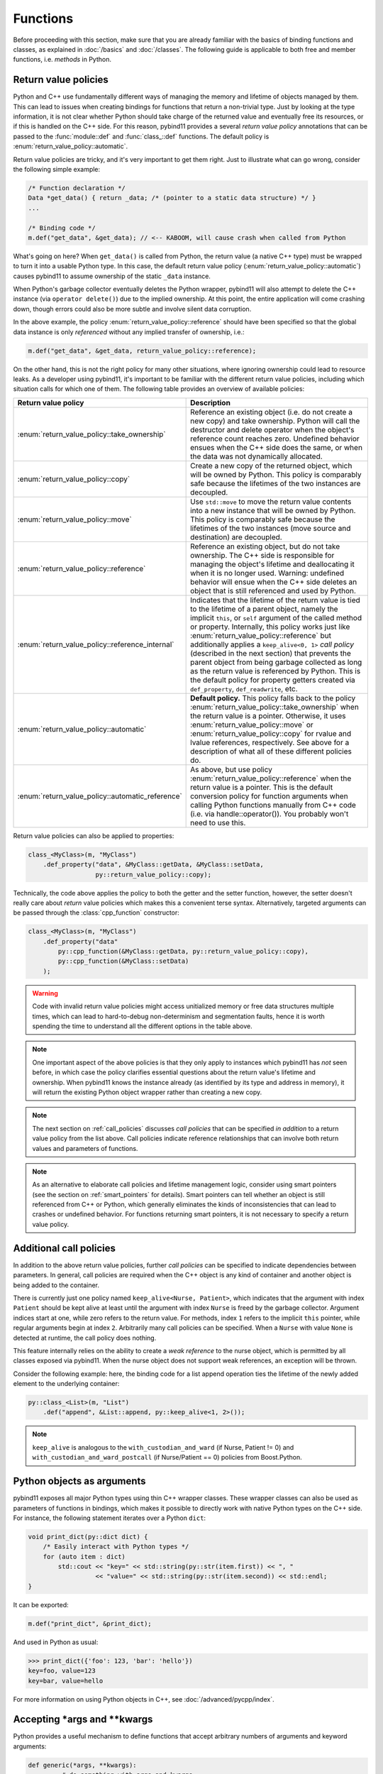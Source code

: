 Functions
#########

Before proceeding with this section, make sure that you are already familiar
with the basics of binding functions and classes, as explained in :doc:`/basics`
and :doc:`/classes`. The following guide is applicable to both free and member
functions, i.e. *methods* in Python.

.. _return_value_policies:

Return value policies
=====================

Python and C++ use fundamentally different ways of managing the memory and
lifetime of objects managed by them. This can lead to issues when creating
bindings for functions that return a non-trivial type. Just by looking at the
type information, it is not clear whether Python should take charge of the
returned value and eventually free its resources, or if this is handled on the
C++ side. For this reason, pybind11 provides a several *return value policy*
annotations that can be passed to the :func:`module::def` and
:func:`class_::def` functions. The default policy is
:enum:`return_value_policy::automatic`.

Return value policies are tricky, and it's very important to get them right.
Just to illustrate what can go wrong, consider the following simple example:

.. code-block:: cpp

    /* Function declaration */
    Data *get_data() { return _data; /* (pointer to a static data structure) */ }
    ...

    /* Binding code */
    m.def("get_data", &get_data); // <-- KABOOM, will cause crash when called from Python

What's going on here? When ``get_data()`` is called from Python, the return
value (a native C++ type) must be wrapped to turn it into a usable Python type.
In this case, the default return value policy (:enum:`return_value_policy::automatic`)
causes pybind11 to assume ownership of the static ``_data`` instance.

When Python's garbage collector eventually deletes the Python
wrapper, pybind11 will also attempt to delete the C++ instance (via ``operator
delete()``) due to the implied ownership. At this point, the entire application
will come crashing down, though errors could also be more subtle and involve
silent data corruption.

In the above example, the policy :enum:`return_value_policy::reference` should have
been specified so that the global data instance is only *referenced* without any
implied transfer of ownership, i.e.:

.. code-block:: cpp

    m.def("get_data", &get_data, return_value_policy::reference);

On the other hand, this is not the right policy for many other situations,
where ignoring ownership could lead to resource leaks.
As a developer using pybind11, it's important to be familiar with the different
return value policies, including which situation calls for which one of them.
The following table provides an overview of available policies:

.. tabularcolumns:: |p{0.5\textwidth}|p{0.45\textwidth}|

+--------------------------------------------------+----------------------------------------------------------------------------+
| Return value policy                              | Description                                                                |
+==================================================+============================================================================+
| :enum:`return_value_policy::take_ownership`      | Reference an existing object (i.e. do not create a new copy) and take      |
|                                                  | ownership. Python will call the destructor and delete operator when the    |
|                                                  | object's reference count reaches zero. Undefined behavior ensues when the  |
|                                                  | C++ side does the same, or when the data was not dynamically allocated.    |
+--------------------------------------------------+----------------------------------------------------------------------------+
| :enum:`return_value_policy::copy`                | Create a new copy of the returned object, which will be owned by Python.   |
|                                                  | This policy is comparably safe because the lifetimes of the two instances  |
|                                                  | are decoupled.                                                             |
+--------------------------------------------------+----------------------------------------------------------------------------+
| :enum:`return_value_policy::move`                | Use ``std::move`` to move the return value contents into a new instance    |
|                                                  | that will be owned by Python. This policy is comparably safe because the   |
|                                                  | lifetimes of the two instances (move source and destination) are decoupled.|
+--------------------------------------------------+----------------------------------------------------------------------------+
| :enum:`return_value_policy::reference`           | Reference an existing object, but do not take ownership. The C++ side is   |
|                                                  | responsible for managing the object's lifetime and deallocating it when    |
|                                                  | it is no longer used. Warning: undefined behavior will ensue when the C++  |
|                                                  | side deletes an object that is still referenced and used by Python.        |
+--------------------------------------------------+----------------------------------------------------------------------------+
| :enum:`return_value_policy::reference_internal`  | Indicates that the lifetime of the return value is tied to the lifetime    |
|                                                  | of a parent object, namely the implicit ``this``, or ``self`` argument of  |
|                                                  | the called method or property. Internally, this policy works just like     |
|                                                  | :enum:`return_value_policy::reference` but additionally applies a          |
|                                                  | ``keep_alive<0, 1>`` *call policy* (described in the next section) that    |
|                                                  | prevents the parent object from being garbage collected as long as the     |
|                                                  | return value is referenced by Python. This is the default policy for       |
|                                                  | property getters created via ``def_property``, ``def_readwrite``, etc.     |
+--------------------------------------------------+----------------------------------------------------------------------------+
| :enum:`return_value_policy::automatic`           | **Default policy.** This policy falls back to the policy                   |
|                                                  | :enum:`return_value_policy::take_ownership` when the return value is a     |
|                                                  | pointer. Otherwise, it uses :enum:`return_value_policy::move` or           |
|                                                  | :enum:`return_value_policy::copy` for rvalue and lvalue references,        |
|                                                  | respectively. See above for a description of what all of these different   |
|                                                  | policies do.                                                               |
+--------------------------------------------------+----------------------------------------------------------------------------+
| :enum:`return_value_policy::automatic_reference` | As above, but use policy :enum:`return_value_policy::reference` when the   |
|                                                  | return value is a pointer. This is the default conversion policy for       |
|                                                  | function arguments when calling Python functions manually from C++ code    |
|                                                  | (i.e. via handle::operator()). You probably won't need to use this.        |
+--------------------------------------------------+----------------------------------------------------------------------------+

Return value policies can also be applied to properties:

.. code-block:: cpp

    class_<MyClass>(m, "MyClass")
        .def_property("data", &MyClass::getData, &MyClass::setData,
                      py::return_value_policy::copy);

Technically, the code above applies the policy to both the getter and the
setter function, however, the setter doesn't really care about *return*
value policies which makes this a convenient terse syntax. Alternatively,
targeted arguments can be passed through the :class:`cpp_function` constructor:

.. code-block:: cpp

    class_<MyClass>(m, "MyClass")
        .def_property("data"
            py::cpp_function(&MyClass::getData, py::return_value_policy::copy),
            py::cpp_function(&MyClass::setData)
        );

.. warning::

    Code with invalid return value policies might access unitialized memory or
    free data structures multiple times, which can lead to hard-to-debug
    non-determinism and segmentation faults, hence it is worth spending the
    time to understand all the different options in the table above.

.. note::

    One important aspect of the above policies is that they only apply to
    instances which pybind11 has *not* seen before, in which case the policy
    clarifies essential questions about the return value's lifetime and
    ownership.  When pybind11 knows the instance already (as identified by its
    type and address in memory), it will return the existing Python object
    wrapper rather than creating a new copy.

.. note::

    The next section on :ref:`call_policies` discusses *call policies* that can be
    specified *in addition* to a return value policy from the list above. Call
    policies indicate reference relationships that can involve both return values
    and parameters of functions.

.. note::

   As an alternative to elaborate call policies and lifetime management logic,
   consider using smart pointers (see the section on :ref:`smart_pointers` for
   details). Smart pointers can tell whether an object is still referenced from
   C++ or Python, which generally eliminates the kinds of inconsistencies that
   can lead to crashes or undefined behavior. For functions returning smart
   pointers, it is not necessary to specify a return value policy.

.. _call_policies:

Additional call policies
========================

In addition to the above return value policies, further *call policies* can be
specified to indicate dependencies between parameters. In general, call policies
are required when the C++ object is any kind of container and another object is being
added to the container.

There is currently just
one policy named ``keep_alive<Nurse, Patient>``, which indicates that the
argument with index ``Patient`` should be kept alive at least until the
argument with index ``Nurse`` is freed by the garbage collector. Argument
indices start at one, while zero refers to the return value. For methods, index
``1`` refers to the implicit ``this`` pointer, while regular arguments begin at
index ``2``. Arbitrarily many call policies can be specified. When a ``Nurse``
with value ``None`` is detected at runtime, the call policy does nothing.

This feature internally relies on the ability to create a *weak reference* to
the nurse object, which is permitted by all classes exposed via pybind11. When
the nurse object does not support weak references, an exception will be thrown.

Consider the following example: here, the binding code for a list append
operation ties the lifetime of the newly added element to the underlying
container:

.. code-block:: cpp

    py::class_<List>(m, "List")
        .def("append", &List::append, py::keep_alive<1, 2>());

.. note::

    ``keep_alive`` is analogous to the ``with_custodian_and_ward`` (if Nurse,
    Patient != 0) and ``with_custodian_and_ward_postcall`` (if Nurse/Patient ==
    0) policies from Boost.Python.

.. seealso::

    The file :file:`tests/test_keep_alive.cpp` contains a complete example
    that demonstrates using :class:`keep_alive` in more detail.

.. _python_objects_as_args:

Python objects as arguments
===========================

pybind11 exposes all major Python types using thin C++ wrapper classes. These
wrapper classes can also be used as parameters of functions in bindings, which
makes it possible to directly work with native Python types on the C++ side.
For instance, the following statement iterates over a Python ``dict``:

.. code-block:: cpp

    void print_dict(py::dict dict) {
        /* Easily interact with Python types */
        for (auto item : dict)
            std::cout << "key=" << std::string(py::str(item.first)) << ", "
                      << "value=" << std::string(py::str(item.second)) << std::endl;
    }

It can be exported:

.. code-block:: cpp

    m.def("print_dict", &print_dict);

And used in Python as usual:

.. code-block:: pycon

    >>> print_dict({'foo': 123, 'bar': 'hello'})
    key=foo, value=123
    key=bar, value=hello

For more information on using Python objects in C++, see :doc:`/advanced/pycpp/index`.

Accepting \*args and \*\*kwargs
===============================

Python provides a useful mechanism to define functions that accept arbitrary
numbers of arguments and keyword arguments:

.. code-block:: python

   def generic(*args, **kwargs):
       ...  # do something with args and kwargs

Such functions can also be created using pybind11:

.. code-block:: cpp

   void generic(py::args args, py::kwargs kwargs) {
       /// .. do something with args
       if (kwargs)
           /// .. do something with kwargs
   }

   /// Binding code
   m.def("generic", &generic);

The class ``py::args`` derives from ``py::tuple`` and ``py::kwargs`` derives
from ``py::dict``.

You may also use just one or the other, and may combine these with other
arguments as long as the ``py::args`` and ``py::kwargs`` arguments are the last
arguments accepted by the function.

Please refer to the other examples for details on how to iterate over these,
and on how to cast their entries into C++ objects. A demonstration is also
available in ``tests/test_kwargs_and_defaults.cpp``.

.. note::

    When combining \*args or \*\*kwargs with :ref:`keyword_args` you should
    *not* include ``py::arg`` tags for the ``py::args`` and ``py::kwargs``
    arguments.

Default arguments revisited
===========================

The section on :ref:`default_args` previously discussed basic usage of default
arguments using pybind11. One noteworthy aspect of their implementation is that
default arguments are converted to Python objects right at declaration time.
Consider the following example:

.. code-block:: cpp

    py::class_<MyClass>("MyClass")
        .def("myFunction", py::arg("arg") = SomeType(123));

In this case, pybind11 must already be set up to deal with values of the type
``SomeType`` (via a prior instantiation of ``py::class_<SomeType>``), or an
exception will be thrown.

Another aspect worth highlighting is that the "preview" of the default argument
in the function signature is generated using the object's ``__repr__`` method.
If not available, the signature may not be very helpful, e.g.:

.. code-block:: pycon

    FUNCTIONS
    ...
    |  myFunction(...)
    |      Signature : (MyClass, arg : SomeType = <SomeType object at 0x101b7b080>) -> NoneType
    ...

The first way of addressing this is by defining ``SomeType.__repr__``.
Alternatively, it is possible to specify the human-readable preview of the
default argument manually using the ``arg_v`` notation:

.. code-block:: cpp

    py::class_<MyClass>("MyClass")
        .def("myFunction", py::arg_v("arg", SomeType(123), "SomeType(123)"));

Sometimes it may be necessary to pass a null pointer value as a default
argument. In this case, remember to cast it to the underlying type in question,
like so:

.. code-block:: cpp

    py::class_<MyClass>("MyClass")
        .def("myFunction", py::arg("arg") = (SomeType *) nullptr);

.. _nonconverting_arguments:

Non-converting arguments
========================

Certain argument types may support conversion from one type to another.  Some
examples of conversions are:

* :ref:`implicit_conversions` declared using ``py::implicitly_convertible<A,B>()``
* Calling a method accepting a double with an integer argument
* Calling a ``std::complex<float>`` argument with a non-complex python type
  (for example, with a float).  (Requires the optional ``pybind11/complex.h``
  header).
* Calling a function taking an Eigen matrix reference with a numpy array of the
  wrong type or of an incompatible data layout.  (Requires the optional
  ``pybind11/eigen.h`` header).

This behaviour is sometimes undesirable: the binding code may prefer to raise
an error rather than convert the argument.  This behaviour can be obtained
through ``py::arg`` by calling the ``.noconvert()`` method of the ``py::arg``
object, such as:

.. code-block:: cpp

    m.def("floats_only", [](double f) { return 0.5 * f; }, py::arg("f").noconvert());
    m.def("floats_preferred", [](double f) { return 0.5 * f; }, py::arg("f"));

Attempting the call the second function (the one without ``.noconvert()``) with
an integer will succeed, but attempting to call the ``.noconvert()`` version
will fail with a ``TypeError``:

.. code-block:: pycon

    >>> floats_preferred(4)
    2.0
    >>> floats_only(4)
    Traceback (most recent call last):
      File "<stdin>", line 1, in <module>
    TypeError: floats_only(): incompatible function arguments. The following argument types are supported:
        1. (f: float) -> float

    Invoked with: 4

You may, of course, combine this with the :var:`_a` shorthand notation (see
:ref:`keyword_args`) and/or :ref:`default_args`.  It is also permitted to omit
the argument name by using the ``py::arg()`` constructor without an argument
name, i.e. by specifying ``py::arg().noconvert()``.

.. note::

    When specifying ``py::arg`` options it is necessary to provide the same
    number of options as the bound function has arguments.  Thus if you want to
    enable no-convert behaviour for just one of several arguments, you will
    need to specify a ``py::arg()`` annotation for each argument with the
    no-convert argument modified to ``py::arg().noconvert()``.

Overload resolution order
=========================

When a function or method with multiple overloads is called from Python,
pybind11 determines which overload to call in two passes.  The first pass
attempts to call each overload without allowing argument conversion (as if
every argument had been specified as ``py::arg().noconvert()`` as decribed
above).

If no overload succeeds in the no-conversion first pass, a second pass is
attempted in which argument conversion is allowed (except where prohibited via
an explicit ``py::arg().noconvert()`` attribute in the function definition).

If the second pass also fails a ``TypeError`` is raised.

Within each pass, overloads are tried in the order they were registered with
pybind11.

What this means in practice is that pybind11 will prefer any overload that does
not require conversion of arguments to an overload that does, but otherwise prefers
earlier-defined overloads to later-defined ones.

.. note::

    pybind11 does *not* further prioritize based on the number/pattern of
    overloaded arguments.  That is, pybind11 does not prioritize a function
    requiring one conversion over one requiring three, but only prioritizes
    overloads requiring no conversion at all to overloads that require
    conversion of at least one argument.
